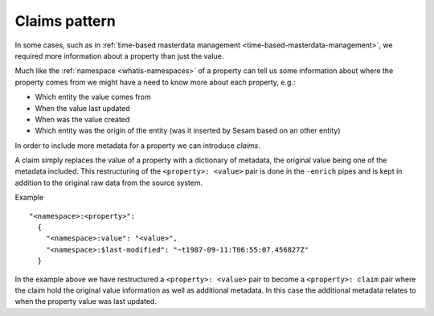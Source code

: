 .. _claims:

Claims pattern
--------------

In some cases, such as in :ref:`time-based masterdata management <time-based-masterdata-management>`, we required more information about a property than just the value. 

Much like the :ref:`namespace <whatis-namespaces>` of a property can tell us some information about where the property comes from we might have a need to know more about each property, e.g.:

- Which entity the value comes from
- When the value last updated
- When was the value created
- Which entity was the origin of the entity (was it inserted by Sesam based on an other entity)

In order to include more metadata for a property we can introduce *claims*.

A claim simply replaces the value of a property with a dictionary of metadata, the original value being one of the metadata included. This restructuring of the ``<property>: <value>`` pair is done in the ``-enrich`` pipes and is kept in addition to the original raw data from the source system.

Example 

::

  "<namespace>:<property>": 
    {
      "<namespace>:value": "<value>",
      "<namespace>:$last-modified": "~t1987-09-11:T06:55:07.456827Z"
    }

In the example above we have restructured a ``<property>: <value>`` pair to become a ``<property>: claim`` pair where the claim hold the original value information as well as additional metadata. In this case the additional metadata relates to when the property value was last updated.